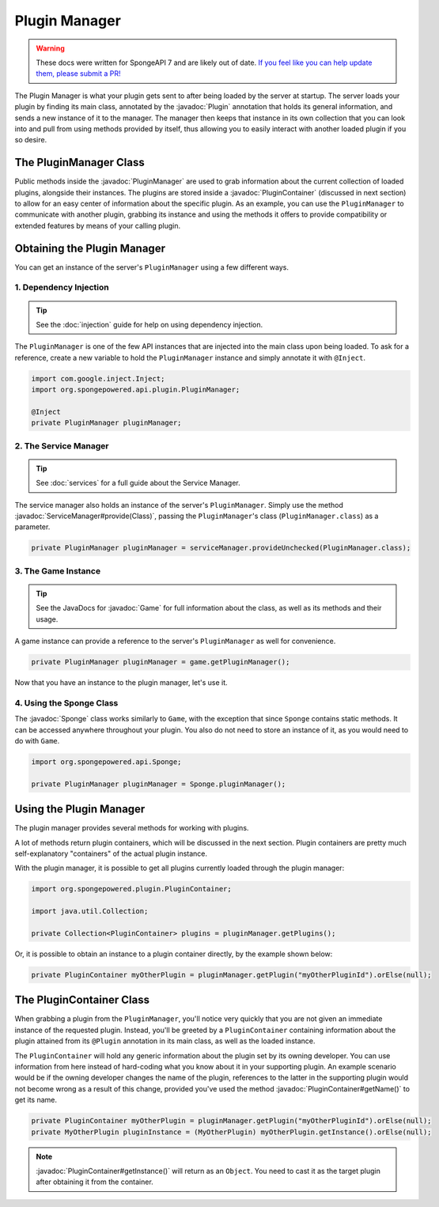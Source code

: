 ==============
Plugin Manager
==============

.. warning::
    These docs were written for SpongeAPI 7 and are likely out of date. 
    `If you feel like you can help update them, please submit a PR! <https://github.com/SpongePowered/SpongeDocs>`__

.. javadoc-import::
    org.spongepowered.api.Game
    org.spongepowered.api.Sponge
    org.spongepowered.api.plugin.Plugin
    org.spongepowered.api.plugin.PluginContainer
    org.spongepowered.api.plugin.PluginManager
    org.spongepowered.api.service.ServiceManager
    java.lang.Class

The Plugin Manager is what your plugin gets sent to after being loaded by the server at startup. The server loads
your plugin by finding its main class, annotated by the :javadoc:`Plugin` annotation that holds its general information,
and sends a new instance of it to the manager. The manager then keeps that instance in its own collection that you can
look into and pull from using methods provided by itself, thus allowing you to easily interact with another loaded
plugin if you so desire.

The PluginManager Class
~~~~~~~~~~~~~~~~~~~~~~~

Public methods inside the :javadoc:`PluginManager` are used to grab information about the current collection of loaded
plugins, alongside their instances. The plugins are stored inside a :javadoc:`PluginContainer` (discussed in next
section) to allow for an easy center of information about the specific plugin. As an example, you can use the
``PluginManager`` to communicate with another plugin, grabbing its instance and using the methods it offers to provide
compatibility or extended features by means of your calling plugin.

Obtaining the Plugin Manager
~~~~~~~~~~~~~~~~~~~~~~~~~~~~

You can get an instance of the server's ``PluginManager`` using a few different ways.

1. Dependency Injection
-----------------------

.. tip::

    See the :doc:`injection` guide for help on using dependency injection.

The ``PluginManager`` is one of the few API instances that are injected into the main class upon being loaded. To ask
for a reference, create a new variable to hold the ``PluginManager`` instance and simply annotate it with ``@Inject``.

.. code-block:: java

    import com.google.inject.Inject;
    import org.spongepowered.api.plugin.PluginManager;

    @Inject
    private PluginManager pluginManager;

2. The Service Manager
----------------------

.. tip::

    See :doc:`services` for a full guide about the Service Manager.

The service manager also holds an instance of the server's ``PluginManager``. Simply use the method
:javadoc:`ServiceManager#provide(Class)`, passing the ``PluginManager``\ 's class (``PluginManager.class``) as a
parameter.

.. code-block:: java

    private PluginManager pluginManager = serviceManager.provideUnchecked(PluginManager.class);

3. The Game Instance
--------------------

.. tip::

    See the JavaDocs for :javadoc:`Game` for full information about the class, as well as its methods and their usage.

A game instance can provide a reference to the server's ``PluginManager`` as well for convenience.

.. code-block:: java

    private PluginManager pluginManager = game.getPluginManager();

Now that you have an instance to the plugin manager, let's use it.

4. Using the Sponge Class
-------------------------

The :javadoc:`Sponge` class works similarly to ``Game``, with the exception that since ``Sponge`` contains static
methods. It can be accessed anywhere throughout your plugin. You also do not need to store an instance of it, as you
would need to do with ``Game``.

.. code-block:: java

    import org.spongepowered.api.Sponge;

    private PluginManager pluginManager = Sponge.pluginManager();

Using the Plugin Manager
~~~~~~~~~~~~~~~~~~~~~~~~

The plugin manager provides several methods for working with plugins.

A lot of methods return plugin containers, which will be discussed in the next section. Plugin containers are pretty
much self-explanatory "containers" of the actual plugin instance.

With the plugin manager, it is possible to get all plugins currently loaded through the plugin manager:

.. code-block:: java

    import org.spongepowered.plugin.PluginContainer;

    import java.util.Collection;

    private Collection<PluginContainer> plugins = pluginManager.getPlugins();

Or, it is possible to obtain an instance to a plugin container directly, by the example shown below:

.. code-block:: java

    private PluginContainer myOtherPlugin = pluginManager.getPlugin("myOtherPluginId").orElse(null);

The PluginContainer Class
~~~~~~~~~~~~~~~~~~~~~~~~~

When grabbing a plugin from the ``PluginManager``, you'll notice very quickly that you are not given an immediate
instance of the requested plugin. Instead, you'll be greeted by a ``PluginContainer`` containing information about the
plugin attained from its ``@Plugin`` annotation in its main class, as well as the loaded instance.

The ``PluginContainer`` will hold any generic information about the plugin set by its owning developer. You can use
information from here instead of hard-coding what you know about it in your supporting plugin. An example scenario would
be if the owning developer changes the name of the plugin, references to the latter in the supporting plugin would not
become wrong as a result of this change, provided you've used the method :javadoc:`PluginContainer#getName()` to get
its name.

.. code-block:: java

    private PluginContainer myOtherPlugin = pluginManager.getPlugin("myOtherPluginId").orElse(null);
    private MyOtherPlugin pluginInstance = (MyOtherPlugin) myOtherPlugin.getInstance().orElse(null);

.. note::

    :javadoc:`PluginContainer#getInstance()` will return as an ``Object``. You need to cast it as the target plugin
    after obtaining it from the container.
